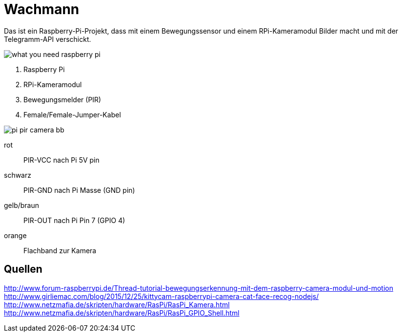 = Wachmann

Das ist ein Raspberry-Pi-Projekt, dass mit einem Bewegungssensor und einem RPi-Kameramodul  Bilder macht 
und mit der Telegramm-API verschickt.

image::images/what-you-need-raspberry-pi.jpg[]

1. Raspberry Pi
2. RPi-Kameramodul
3. Bewegungsmelder (PIR)
4. Female/Female-Jumper-Kabel

image::images/pi-pir-camera_bb.png[]

rot::
PIR-VCC nach Pi 5V pin
schwarz::
PIR-GND nach Pi Masse (GND pin)
gelb/braun::
PIR-OUT nach Pi Pin 7 (GPIO 4)
orange::
Flachband zur Kamera

== Quellen

http://www.forum-raspberrypi.de/Thread-tutorial-bewegungserkennung-mit-dem-raspberry-camera-modul-und-motion +
http://www.girliemac.com/blog/2015/12/25/kittycam-raspberrypi-camera-cat-face-recog-nodejs/ +
http://www.netzmafia.de/skripten/hardware/RasPi/RasPi_Kamera.html +
http://www.netzmafia.de/skripten/hardware/RasPi/RasPi_GPIO_Shell.html +
